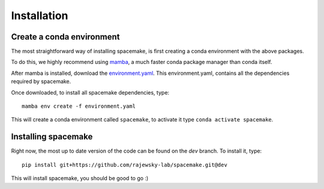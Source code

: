 Installation
============

.. _installation:

Create a conda environment
--------------------------

The most straightforward way of installing spacemake, is first creating a conda environment with the above packages.

To do this, we highly recommend using `mamba <https://github.com/mamba-org/mamba>`_, a much faster conda package manager than conda itself.

After mamba is installed, download the `environment.yaml <https://raw.githubusercontent.com/rajewsky-lab/spacemake/dev/environment.yaml>`_. This environment.yaml, contains all the dependencies required by spacemake.

Once downloaded, to install all spacemake dependencies, type::

    mamba env create -f environment.yaml

This will create a conda environment called ``spacemake``, to activate it type ``conda activate spacemake``.

Installing spacemake
--------------------

Right now, the most up to date version of the code can be found on the `dev` branch. To install it, type::

   pip install git+https://github.com/rajewsky-lab/spacemake.git@dev

This will install spacemake, you should be good to go :)

